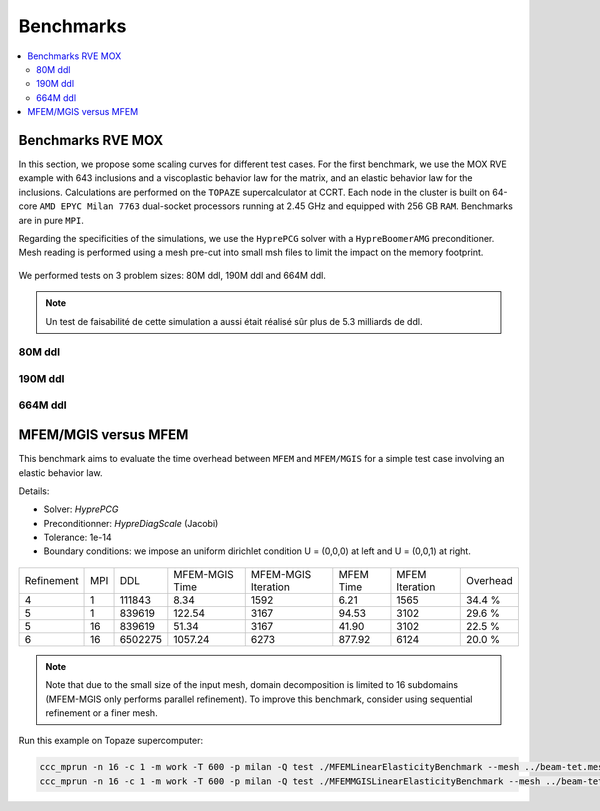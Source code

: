 Benchmarks
==========

.. contents::
    :depth: 3
    :local:

Benchmarks RVE MOX
^^^^^^^^^^^^^^^^^^

In this section, we propose some scaling curves for different test cases. For the first benchmark, we use the MOX RVE example with 643 inclusions and a viscoplastic behavior law for the matrix, and an elastic behavior law for the inclusions. Calculations are performed on the ``TOPAZE`` supercalculator at CCRT. Each node in the cluster is built on 64-core ``AMD EPYC Milan 7763`` dual-socket processors running at 2.45 GHz and equipped with 256 GB ``RAM``. Benchmarks are in pure ``MPI``. 


Regarding the specificities of the simulations, we use the ``HyprePCG`` solver with a ``HypreBoomerAMG`` preconditioner. Mesh reading is performed using a mesh pre-cut into small msh files to limit the impact on the memory footprint.


.. figure:: img/634.jpeg
   :alt: Illustration of a RVE with 634 spheres after 5 seconds.


We performed tests on 3 problem sizes: 80M ddl, 190M ddl and 664M ddl.


.. note::

  Un test de faisabilité de cette simulation a aussi était réalisé sûr plus de 5.3 milliards de ddl.


80M ddl
-------

.. figure:: img/80MDofMFEMMGIS.png
   :alt: Time, Memory footprint and speedup of a MOX RVE with 80M ddl.


190M ddl
--------

.. figure:: img/190MDofMFEM-MGIS.png
   :alt: Time, Memory footprint and speedup of a MOX RVE with 190M ddl.

664M ddl
---------

.. figure:: img/664MDofMFEM-MGIS.png
   :alt: Time, Memory footprint and speedup of a MOX REV with 664M ddl.


MFEM/MGIS versus MFEM 
^^^^^^^^^^^^^^^^^^^^^

This benchmark aims to evaluate the time overhead between ``MFEM`` and ``MFEM/MGIS`` for a simple test case involving an elastic behavior law.

Details: 

- Solver: `HyprePCG`
- Preconditionner: `HypreDiagScale` (Jacobi)
- Tolerance: 1e-14
- Boundary conditions: we impose an uniform dirichlet condition U = (0,0,0) at left and U = (0,0,1) at right.

.. figure:: img/bench-perf.png



+------------+-----+---------+----------------+---------------------+------------+----------------+----------+
| Refinement | MPI |   DDL   | MFEM-MGIS Time | MFEM-MGIS Iteration | MFEM Time  | MFEM Iteration | Overhead |
+------------+-----+---------+----------------+---------------------+------------+----------------+----------+
| 4          |  1  | 111843  |          8.34  |                1592 |       6.21 |           1565 |  34.4 %  |
+------------+-----+---------+----------------+---------------------+------------+----------------+----------+
| 5          |  1  | 839619  |        122.54  |                3167 |      94.53 |           3102 |  29.6 %  |
+------------+-----+---------+----------------+---------------------+------------+----------------+----------+
| 5          | 16  | 839619  |         51.34  |                3167 |      41.90 |           3102 |  22.5 %  |
+------------+-----+---------+----------------+---------------------+------------+----------------+----------+
| 6          | 16  | 6502275 |       1057.24  |                6273 |     877.92 |           6124 |  20.0 %  |
+------------+-----+---------+----------------+---------------------+------------+----------------+----------+


.. note::

  Note that due to the small size of the input mesh, domain decomposition is limited to 16 subdomains (MFEM-MGIS only performs parallel refinement). To improve this benchmark, consider using sequential refinement or a finer mesh.
  
Run this example on Topaze supercomputer:

.. code-block:: bash

  ccc_mprun -n 16 -c 1 -m work -T 600 -p milan -Q test ./MFEMLinearElasticityBenchmark --mesh ../beam-tet.mesh -r 5
  ccc_mprun -n 16 -c 1 -m work -T 600 -p milan -Q test ./MFEMMGISLinearElasticityBenchmark --mesh ../beam-tet.mesh -r 5 

